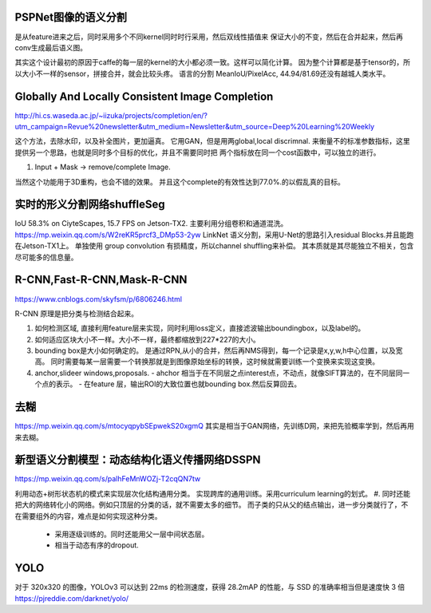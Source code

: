 PSPNet图像的语义分割
====================

.. image:: /Stage_4/ImageProcess/PSPNet.png

是从feature进来之后，同时采用多个不同kernel同时时行采用，然后双线性插值来
保证大小的不变，然后在合并起来，然后再conv生成最后语义图。

其实这个设计最初的原因于caffe的每一层的kernel的大小都必须一致。这样可以简化计算。
因为整个计算都是基于tensor的，所以大小不一样的sensor，拼接合并，就会比较头疼。
语言的分割 MeanIoU/PixelAcc, 44.94/81.69还没有越城人类水平。

Globally And Locally Consistent Image Completion
================================================

.. image:: /Stage_4/ImageProcess/globalAndLocalConsistent.png

http://hi.cs.waseda.ac.jp/~iizuka/projects/completion/en/?utm_campaign=Revue%20newsletter&utm_medium=Newsletter&utm_source=Deep%20Learning%20Weekly

这个方法，去除水印，以及补全图片，更加逼真。 它用GAN，但是用两global,local discrimnal. 
来衡量不的标准参数指标，这里提供另一个思路，也就是同时多个目标的优化，并且不需要同时把
两个指标放在同一个cost函数中，可以独立的进行。 

#. Input + Mask -> remove/complete Image. 

当然这个功能用于3D重构，也会不错的效果。
并且这个complete的有效性达到77.0%.的以假乱真的目标。 

实时的形义分割网络shuffleSeg
=============================


IoU 58.3% on CiyteScapes, 15.7 FPS on Jetson-TX2. 
主要利用分组卷积和通道混洗。
https://mp.weixin.qq.com/s/W2reKR5prcf3_DMp53-2yw
LinkNet 语义分割，采用U-Net的思路引入residual Blocks.并且能跑在Jetson-TX1上。
单独使用 group convolution 有损精度，所以channel shuffling来补偿。
其本质就是其尽能独立不相关，包含尽可能多的信息量。

R-CNN,Fast-R-CNN,Mask-R-CNN
===========================

https://www.cnblogs.com/skyfsm/p/6806246.html

.. image:: /Stage_4/ImageProcess/R-CNN.png


R-CNN 原理是把分类与检测结合起来。

#. 如何检测区域,
   直接利用feature层来实现，同时利用loss定义，直接滤波输出boundingbox，以及label的。
#. 如何适应区块大小不一样。大小不一样，最终都缩放到227*227的大小。
#. bounding box是大小如何确定的。
   是通过RPN,从小的合并，然后再NMS得到，每一个记录是x,y,w,h中心位置，以及宽高。 同时需要每某一层需要一个转换那就是到图像原始坐标的转换，这时候就需要训练一个变换来实现这变换。

#. anchor,slideer windows,proposals.
   - ahchor 相当于在不同层之点interest点，不动点，就像SIFT算法的，在不同层同一个点的表示。
   - 在feature 层，输出ROI的大致位置也就bounding box.然后反算回去。

去糊
====

https://mp.weixin.qq.com/s/mtocyqpybSEpwekS20xgmQ
其实是相当于GAN网络，先训练D网，来把先验概率学到，然后再用来去糊。

新型语义分割模型：动态结构化语义传播网络DSSPN
=============================================

https://mp.weixin.qq.com/s/palhFeMnWOZj-T2cqQN7tw

利用动态+树形状态机的模式来实现层次化结构通用分类。 实现跨库的通用训练。采用curriculum learning的划式。 
#. 同时还能把大的网络转化小的网络。例如只顶层的分类的话，就不需要太多的细节。
而子类的只从父的结点输出，进一步分类就行了，不在需要组外的内容，难点是如何实现这种分类。
   - 采用逐级训练的。同时还能用父一层中间状态层。
   - 相当于动态有序的dropout.

YOLO
====

对于 320x320 的图像，YOLOv3 可以达到 22ms 的检测速度，获得 28.2mAP 的性能，与 SSD 的准确率相当但是速度快 3 倍
https://pjreddie.com/darknet/yolo/
